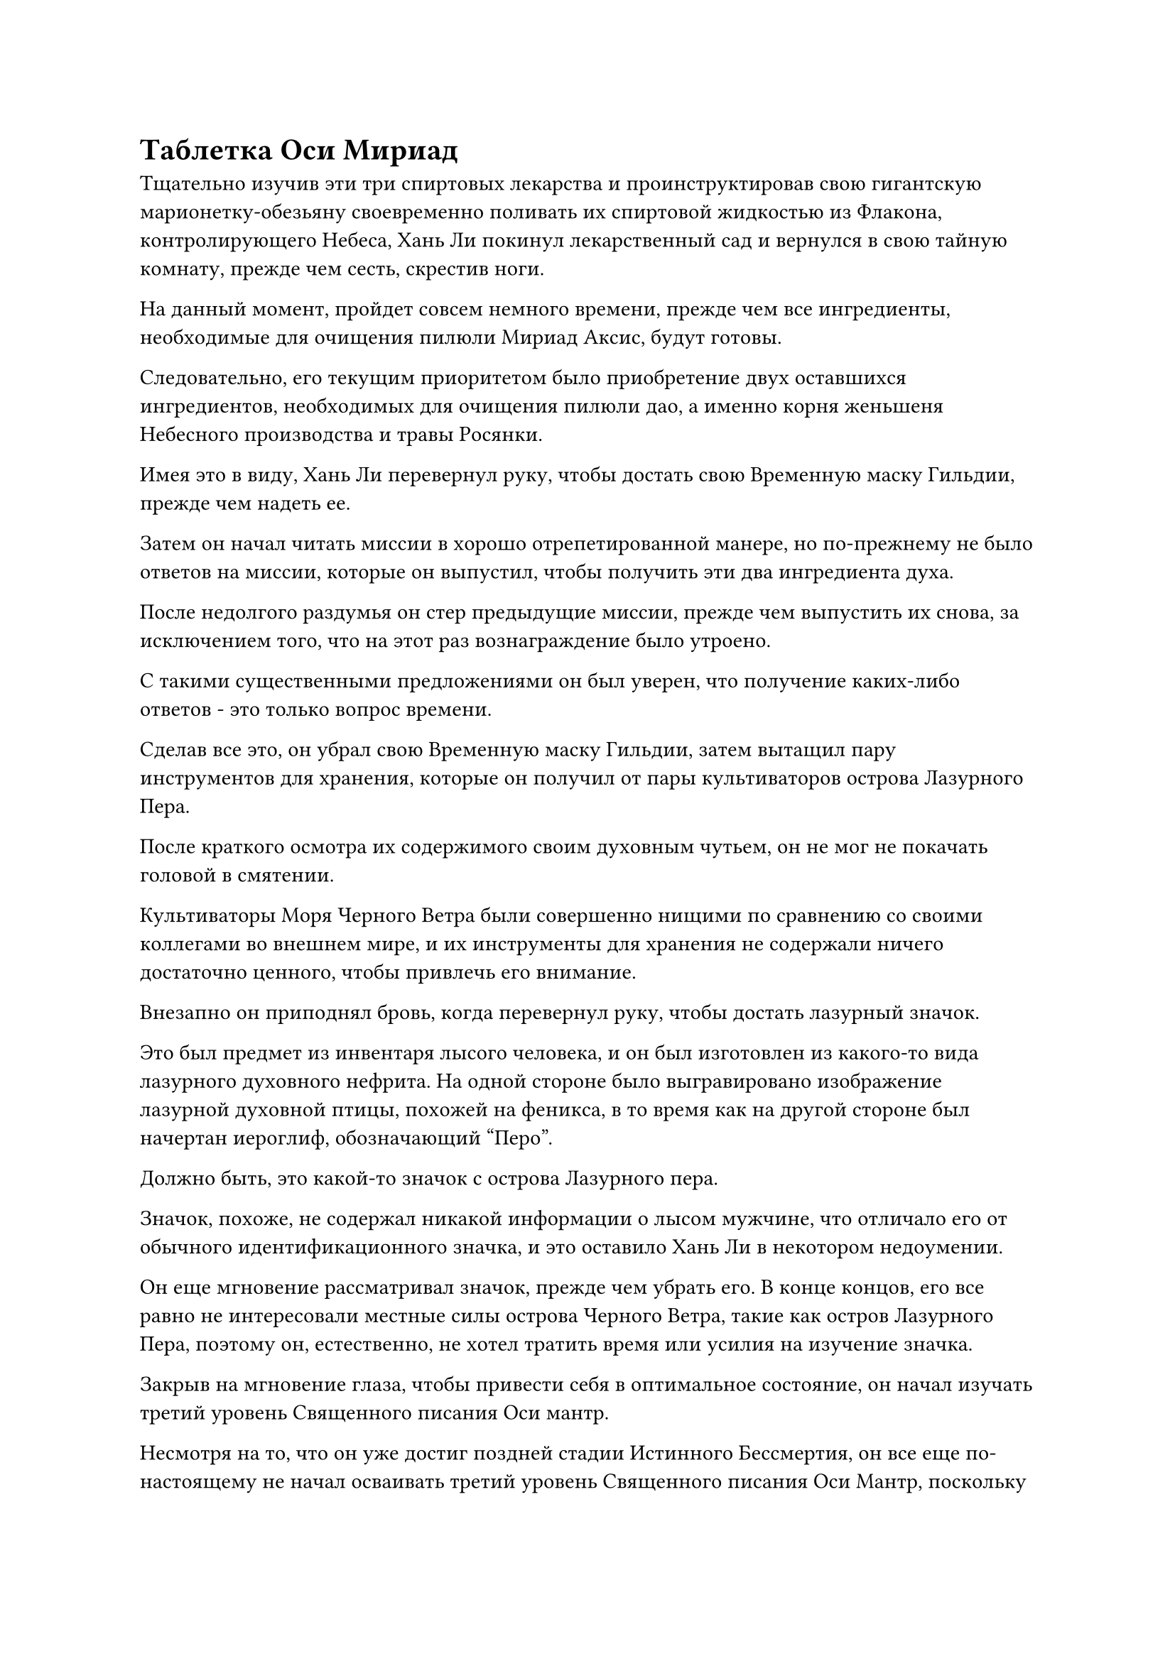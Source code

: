 = Таблетка Оси Мириад

Тщательно изучив эти три спиртовых лекарства и проинструктировав свою гигантскую марионетку-обезьяну своевременно поливать их спиртовой жидкостью из Флакона, контролирующего Небеса, Хань Ли покинул лекарственный сад и вернулся в свою тайную комнату, прежде чем сесть, скрестив ноги.

На данный момент, пройдет совсем немного времени, прежде чем все ингредиенты, необходимые для очищения пилюли Мириад Аксис, будут готовы.

Следовательно, его текущим приоритетом было приобретение двух оставшихся ингредиентов, необходимых для очищения пилюли дао, а именно корня женьшеня Небесного производства и травы Росянки.

Имея это в виду, Хань Ли перевернул руку, чтобы достать свою Временную маску Гильдии, прежде чем надеть ее.

Затем он начал читать миссии в хорошо отрепетированной манере, но по-прежнему не было ответов на миссии, которые он выпустил, чтобы получить эти два ингредиента духа.

После недолгого раздумья он стер предыдущие миссии, прежде чем выпустить их снова, за исключением того, что на этот раз вознаграждение было утроено.

С такими существенными предложениями он был уверен, что получение каких-либо ответов - это только вопрос времени.

Сделав все это, он убрал свою Временную маску Гильдии, затем вытащил пару инструментов для хранения, которые он получил от пары культиваторов острова Лазурного Пера.

После краткого осмотра их содержимого своим духовным чутьем, он не мог не покачать головой в смятении.

Культиваторы Моря Черного Ветра были совершенно нищими по сравнению со своими коллегами во внешнем мире, и их инструменты для хранения не содержали ничего достаточно ценного, чтобы привлечь его внимание.

Внезапно он приподнял бровь, когда перевернул руку, чтобы достать лазурный значок.

Это был предмет из инвентаря лысого человека, и он был изготовлен из какого-то вида лазурного духовного нефрита. На одной стороне было выгравировано изображение лазурной духовной птицы, похожей на феникса, в то время как на другой стороне был начертан иероглиф, обозначающий "Перо".

Должно быть, это какой-то значок с острова Лазурного пера.

Значок, похоже, не содержал никакой информации о лысом мужчине, что отличало его от обычного идентификационного значка, и это оставило Хань Ли в некотором недоумении.

Он еще мгновение рассматривал значок, прежде чем убрать его. В конце концов, его все равно не интересовали местные силы острова Черного Ветра, такие как остров Лазурного Пера, поэтому он, естественно, не хотел тратить время или усилия на изучение значка.

Закрыв на мгновение глаза, чтобы привести себя в оптимальное состояние, он начал изучать третий уровень Священного писания Оси мантр.

Несмотря на то, что он уже достиг поздней стадии Истинного Бессмертия, он все еще по-настоящему не начал осваивать третий уровень Священного писания Оси Мантр, поскольку его было гораздо труднее понять, чем предыдущие два уровня, и ему все еще предстояло полностью постичь его.

Он все равно ждал, пока созреют три основных ингредиента для пилюли Мириад Аксис, так что это была хорошая возможность изучить искусство культивирования.

Более 30 лет пролетели в мгновение ока.

За все это время ворота пещерного жилища Хань Ли ни разу не открывались, и они уже были покрыты толстым слоем пыли.

Конечно, за это время к нему тоже никто не приходил.

В этот момент Хань Ли стоял в своем медицинском саду, и он был в процессе тщательного сбора трех плодов золотого духа с дерева золотого духа, которое было около 10 футов высотой. Это были не что иное, как мириады плодов Оси.

Он удовлетворенно кивнул при виде фруктов в своих руках и убрал их в свой браслет для хранения, прежде чем покинуть свой медицинский сад, чтобы направиться в камеру для приготовления пилюль.

По дороге он остановился как вкопанный и бросил взгляд на другую секретную комнату.

Именно здесь даоист Се жил в уединении. Около десяти лет назад даоист Се внезапно попросил Хань Ли оборудовать для него секретную комнату, и Хань Ли, естественно, не собирался отказываться от такой просьбы.

Однако до этого момента в тайной комнате, казалось, ничего не происходило, и Хань Ли понятия не имел, что там делал даос Се.

Даос Се становился в его глазах все более и более загадочным, и он не мог отделаться от ощущения, что в нем скрывается какая-то непонятная тайна.

Однако, пока даоист Се не делал ничего ему во вред, он, естественно, не собирался вмешиваться в его дела. В конце концов, у него и так было слишком много забот.

Помня об этом, он направился в свою камеру для приготовления таблеток, затем активировал все окружающие ограничения, прежде чем сесть, скрестив ноги.

В течение этих последних нескольких десятилетий подавляющее большинство спиртовой жидкости, которая была проявлена во Флаконе, контролирующем Небеса, использовалось для созревания плодов Мириадной Оси, цветка Герофолла и корня Кроваво-хрустального лотоса.

На данный момент у него, наконец, созрело достаточное количество ингредиентов для изготовления 30 партий таблеток, и он мог начать пытаться усовершенствовать мириады таблеток Axis.

Он медитировал полдня, чтобы привести себя в наилучшее возможное состояние, затем взмахнул обоими рукавами в воздухе, чтобы вызвать этот серебряный котел, а также огненную серебряную фигуру, которая упала под котел.

Огненно-серебряная фигура села, скрестив ноги, затем сделала ручную печать, и серебряное пламя на ее теле мгновенно поднялось вверх, прежде чем разделиться на девять одинаковых вспышек пламени, которые чрезвычайно равномерно окутали нижнюю часть котла.

Хань Ли снова взмахнул рукавом в воздухе, и появились 30 порций мириад ингредиентов для приготовления пилюль Axis, разложенных рядом с ним в упорядоченном порядке.

За последние годы он уже бесчисленное количество раз думал о методе приготовления пилюли Мириад Аксис, так что он не мог быть более знаком с ней.

Он открыл рот, чтобы выпустить струю лазурного света, которая полетела в котел, и его крышка мгновенно слетела сама по себе.

Хань Ли подобрал мириады плодов Оси, затем щелкнул пальцем в воздухе, и несколько полос лазурного света меча вырвались вперед, в мгновение ока превратив фрукт в комок золотистого пюре.

Сердцевина фрукта была отложена в сторону, и он осторожно переложил пюре в казан, который быстро нагревался благодаря серебристому пламени.

Фруктовое пюре Myriad Axis быстро растаяло, превратившись в шарик золотистой жидкости, после чего Хань Ли взял белый гелеобразный ингредиент, который он также отправил в котел.

Хань Ли продолжал оставаться в камере для рафинирования пилюль целых три года.

В этот день дверь камеры для рафинирования пилюль резко распахнулась, и Хань Ли появился изнутри с возбужденным блеском в глазах, свидетельствующим о том, что он был в довольно хорошем настроении.

Он перевернул руку, чтобы достать таблетку размером с лонган среди вспышки золотого света, и таблетка была золотистого цвета, испуская нежное золотистое свечение.

При ближайшем рассмотрении можно было бы обнаружить, что этот слой золотого света был образован слоями тонких золотых узоров, представляющих собой потрясающее зрелище.

Это была не что иное, как таблетка Мириад Аксис.

Несмотря на крошечный размер таблетки, на ее поверхности было более 10 000 слоев этих золотых узоров, и, скорее всего, именно отсюда она и получила свое название.

Как пилюля, которая могла улучшить базу культивирования даже позднего Истинного Бессмертного культиватора, было не только очень трудно приобрести все ингредиенты, необходимые для ее очистки, но и сам процесс очистки был также самым сложным из всех пилюль, которые Хань Ли пытался усовершенствовать до сих пор.

Несмотря на то, что он уже был мастером по переработке таблеток и пользовался помощью Заветной оси Мантры, которая могла замедлить время до минимума, он все еще был в состоянии успешно переработать только половину партии таблеток после прохождения 10 партий ингредиентов в первый год.

Однако он многому научился из этих неудач, и в результате его уровень успешности неуклонно повышался. В конце концов, за последние три года ему удалось успешно переработать пять с половиной партий таблеток, используя 30 партий ингредиентов, что в общей сложности составило 55 таблеток.

Обычному земному Мастеру пилюль было бы невозможно собрать за короткое время даже 10 партий Мириад ингредиентов для пилюль Оси, не говоря уже о 30. Более того, показатель успеха чуть менее 20%, казалось, не был особенно впечатляющим, но если бы Пин Яоцзы узнал об этом в загробной жизни, он был бы так потрясен, что у него отвисла бы челюсть прямо на пол.

Даже для таких, как Сюн Шань, Мириады пилюль Оси стоили того, чтобы бороться за них, даже рискуя своей жизнью, и даже если бы он получил Мириады Пилюль Оси, он, скорее всего, предпочел бы приберечь их для важного прорыва в своем совершенствовании, а не употреблять сразу.

В конце концов, даже в контексте всего Северного Ледникового Бессмертного региона существовало всего несколько типов пилюль, которые могли бы продвинуть основы культивирования поздних Истинных Бессмертных культиваторов, и даже такая грозная секта, как Дао Пылающего Дракона, не имела в своем распоряжении многих из этих пилюль. В противном случае культиваторы Золотого Бессмертия не были бы такой редкостью.

Однако для Хань Ли это не было проблемой. На самом деле, в будущем он мог бы усовершенствовать еще больше Мириад пилюль Оси, так что ему никогда не пришлось бы прекращать принимать их во время своего совершенствования.

В этот момент Хань Ли был в довольно хорошем настроении, но не из-за количества мириадов таблеток Axis, которые ему удалось усовершенствовать. Что еще более важно, он обнаружил, что его мастерство в усовершенствовании таблеток быстро улучшилось в течение последних трех лет, и это достигло определенного предела.

У него было чувство, что если он сможет преодолеть это узкое место, то его навыки по переработке таблеток достигнут совершенно нового уровня.

Имея это в виду, он глубоко вздохнул и убрал мириады таблеток Axis, затем вышел из камеры по переработке таблеток.

Вскоре он снова добрался до своего лекарственного сада и остановился на том месте, где был посажен первый боб.

Следуя его инструкциям, марионетка- гигантская обезьяна время от времени поливала его каплей спиртовой жидкости из флакона Небесного контроля, но основной боб по-прежнему не подавал признаков прорастания.

Однако, учитывая его прошлый опыт, Хань Ли знал, чего ожидать, поэтому он ни в малейшей степени не беспокоился и не волновался, направляясь к пруду с уайт-спиритом.

Пруд был размером примерно 70 на 80 футов, а его поверхность покрывал слой слабого белого тумана.

Несколько малиновых цветков лотоса плавали на его поверхности, и можно было видеть струйки малинового тумана, поднимающиеся из его тычинок, издавая чрезвычайно насыщенный сладковатый аромат.

Один из цветков лотоса был особенно большим, сравнимым по размеру с раковиной для умывания, в то время как все остальные были намного меньше.

Хань Ли заглянул под этот цветок лотоса и обнаружил огромный корень лотоса толщиной с ведро, уходящий в почву на дне пруда духов с нижней стороны цветка. Корень был около 10 футов в длину, и он был очень прозрачным, испуская слой густого малинового света.

От основного корня лотоса ответвлялось несколько корней поменьше, но им сильно не хватало толщины и окраски по сравнению с основным корнем.

На главном корешке было серое пятно размером с кулак, очень темное по цвету, напоминающее чернильное пятно.

Этот корень лотоса был тем самым, который Хань Ли купил на аукционе, и он использовал его для разведения большего количества корней Кроваво-кристаллического лотоса, чтобы поддержать его усовершенствование пилюль Мириад Аксис.

На данный момент корню лотоса уже исполнилось по меньшей мере 200 000-300 000 лет.

Чем старше основной ингредиент, тем выше вероятность успеха при изготовлении пилюль Myriad Axis и тем более эффективными должны были быть таблетки.

Во время роста корня лотоса клеймо на его поверхности также немного изменилось по внешнему виду. Оно не только стало больше и темнее, внутри него появились определенные узоры, напоминающие прожилки листа.

Более того, Хань Ли мог ощущать колебания силы закона, исходящие от метки, хотя и очень слабые.

Однако это были не колебания закона времени. Вместо этого, это был какой-то другой тип неизвестной силы закона.

Это было большой неожиданностью для Хань Ли, поскольку он определенно не ощущал никаких колебаний силы закона от связанной метки до этого, и они, скорее всего, возникли из-за полива спиртовой жидкостью из Флакона, контролирующего Небеса.

После этого открытия он не мог не почувствовать себя немного заинтригованным этим связанным знаком, и ему не терпелось увидеть, как это изменится в будущем.

#pagebreak()

